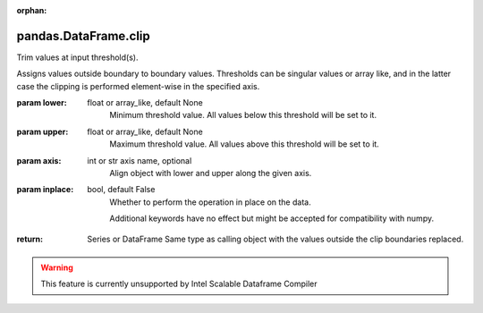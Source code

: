 .. _pandas.DataFrame.clip:

:orphan:

pandas.DataFrame.clip
*********************

Trim values at input threshold(s).

Assigns values outside boundary to boundary values. Thresholds
can be singular values or array like, and in the latter case
the clipping is performed element-wise in the specified axis.

:param lower:
    float or array_like, default None
        Minimum threshold value. All values below this
        threshold will be set to it.

:param upper:
    float or array_like, default None
        Maximum threshold value. All values above this
        threshold will be set to it.

:param axis:
    int or str axis name, optional
        Align object with lower and upper along the given axis.

:param inplace:
    bool, default False
        Whether to perform the operation in place on the data.

        .. versionadded:: 0.21.0

        Additional keywords have no effect but might be accepted
        for compatibility with numpy.

:return: Series or DataFrame
    Same type as calling object with the values outside the
    clip boundaries replaced.



.. warning::
    This feature is currently unsupported by Intel Scalable Dataframe Compiler

